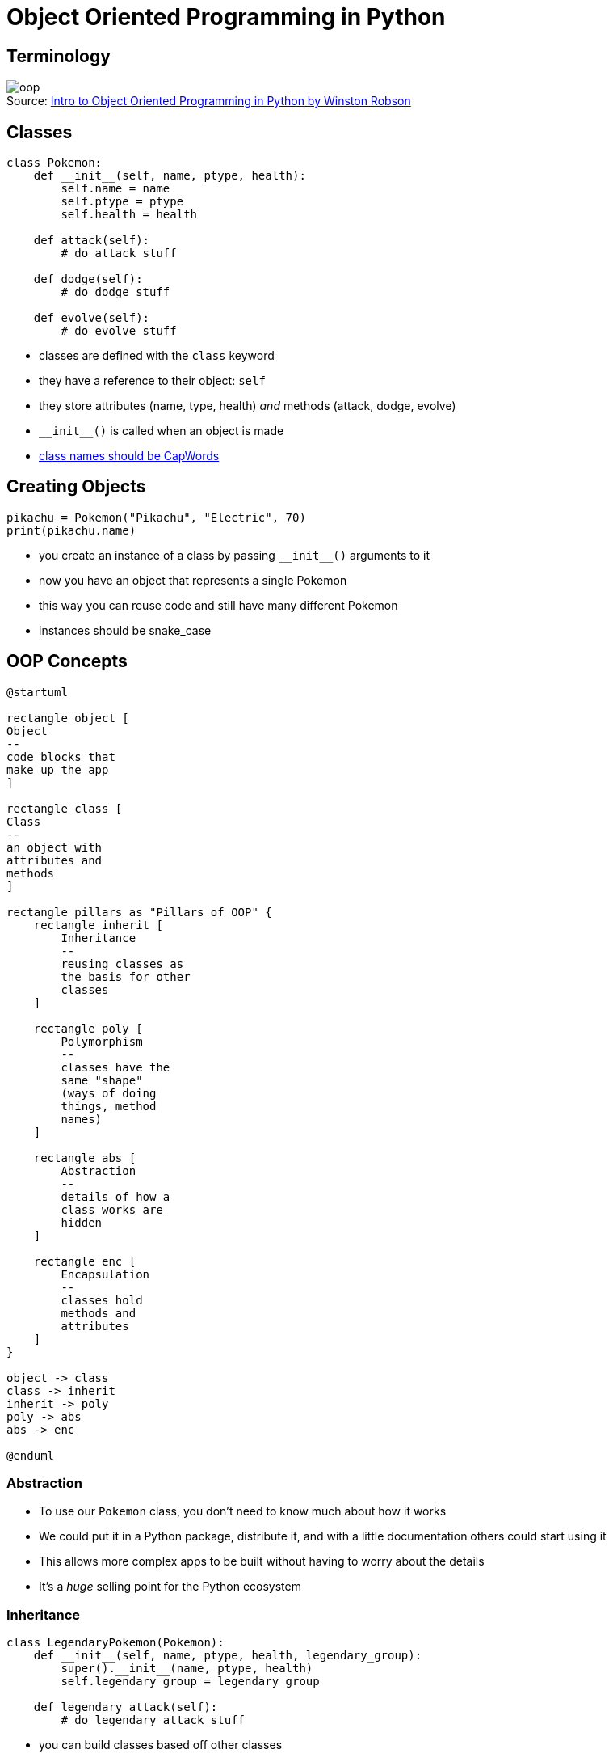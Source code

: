 = Object Oriented Programming in Python
:figure-caption!:

== Terminology

.Source: https://medium.com/future-vision/intro-to-oop-with-python-39ba63967e45[Intro to Object Oriented Programming in Python by Winston Robson]
image::oop.webp[]

[.columns]
== Classes

[.column]
[source,python]
----
class Pokemon:
    def __init__(self, name, ptype, health):
        self.name = name
        self.ptype = ptype
        self.health = health

    def attack(self):
        # do attack stuff

    def dodge(self):
        # do dodge stuff

    def evolve(self):
        # do evolve stuff
----

[.column.shrink]
* classes are defined with the `class` keyword
* they have a reference to their object: `self`
* they store attributes (name, type, health) _and_ methods (attack, dodge, evolve)
* `\\__init__()` is called when an object is made
* https://peps.python.org/pep-0008/#class-names[class names should be CapWords]

== Creating Objects

[source,python]
----
pikachu = Pokemon("Pikachu", "Electric", 70)
print(pikachu.name)
----

* you create an instance of a class by passing `\\__init__()` arguments to it
* now you have an object that represents a single Pokemon
* this way you can reuse code and still have many different Pokemon
* instances should be snake_case

== OOP Concepts

[plantuml,target=oop_concepts.svg,format=svg]
----
@startuml

rectangle object [
Object
--
code blocks that
make up the app
]

rectangle class [
Class
--
an object with 
attributes and
methods
]

rectangle pillars as "Pillars of OOP" {
    rectangle inherit [
        Inheritance
        --
        reusing classes as
        the basis for other
        classes
    ]

    rectangle poly [
        Polymorphism
        --
        classes have the
        same "shape"
        (ways of doing
        things, method
        names)
    ]

    rectangle abs [
        Abstraction
        --
        details of how a
        class works are
        hidden
    ]

    rectangle enc [
        Encapsulation
        --
        classes hold
        methods and
        attributes
    ]
}

object -> class
class -> inherit
inherit -> poly
poly -> abs
abs -> enc

@enduml
----

=== Abstraction

* To use our `Pokemon` class, you don't need to know much about how it works
* We could put it in a Python package, distribute it, and with a little documentation others could start using it
* This allows more complex apps to be built without having to worry about the details
* It's a _huge_ selling point for the Python ecosystem 

=== Inheritance

[source,python]
----
class LegendaryPokemon(Pokemon):
    def __init__(self, name, ptype, health, legendary_group):
        super().__init__(name, ptype, health)
        self.legendary_group = legendary_group

    def legendary_attack(self):
        # do legendary attack stuff
----

* you can build classes based off other classes
* this allows you to add new methods or attributes and _inherit_ the existing methods and attributes 
* it allows for more DRY (don't repeat yourself) code
* `super()` accesses the parent class

=== Encapsulation

* Our `Pokemon` class keeps all the data we need about a Pokemon in one place
* It provides access to methods for working with that data
* This makes it easy to "wrap up" a concept and keep control over how it changes in the application

=== Polymorphism

* By designing our classes with similar methods and attributes we can make them "look" the same
* Perhaps every character has a health attribute, trainers _and_ Pokemon
* This makes it easier to work with the classes we create
* It makes code more consistent and predictable
* Inheritance can definitely help achieve this

== Try it Out

[IMPORTANT]
====
. Open VSCode and create a Python file named _trainer.py_.
. In that file, create a class called Trainer that has a `name` attribute and a `health` attribute.
. Add a `print_info()` method to your class that prints _My name is <name> and I have <health> health_ (where <name> and <health> are the trainer's name and health).
. In an interactive Python shell import that file and create a instance of `Trainer` with the name _Ash_ and _100_ health.
. While you have the shell open, test to see that `print_info()` works. 
====
